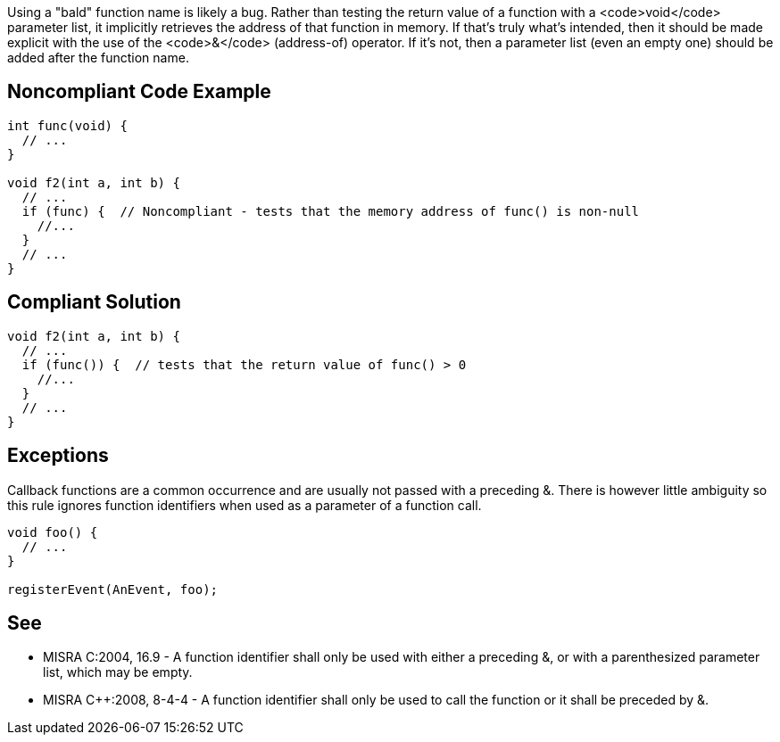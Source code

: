 Using a "bald" function name is likely a bug. Rather than testing the return value of a function with a <code>void</code> parameter list, it implicitly retrieves the address of that function in memory. If that's truly what's intended, then it should be made explicit with the use of the <code>&</code> (address-of) operator. If it's not, then a parameter list (even an empty one) should be added after the function name.


== Noncompliant Code Example

----
int func(void) {
  // ...
}

void f2(int a, int b) {
  // ...
  if (func) {  // Noncompliant - tests that the memory address of func() is non-null
    //...
  }
  // ...
}
----


== Compliant Solution

----
void f2(int a, int b) {
  // ...
  if (func()) {  // tests that the return value of func() > 0
    //...
  }
  // ...
}
----


== Exceptions

Callback functions are a common occurrence and are usually not passed with a preceding &. There is however little ambiguity so this rule ignores function identifiers when used as a parameter of a function call.
----
void foo() {
  // ...
}

registerEvent(AnEvent, foo);
----


== See

* MISRA C:2004, 16.9 - A function identifier shall only be used with either a preceding &, or with a parenthesized parameter list, which may be empty.
* MISRA C++:2008, 8-4-4 - A function identifier shall only be used to call the function or it shall be preceded by &.

